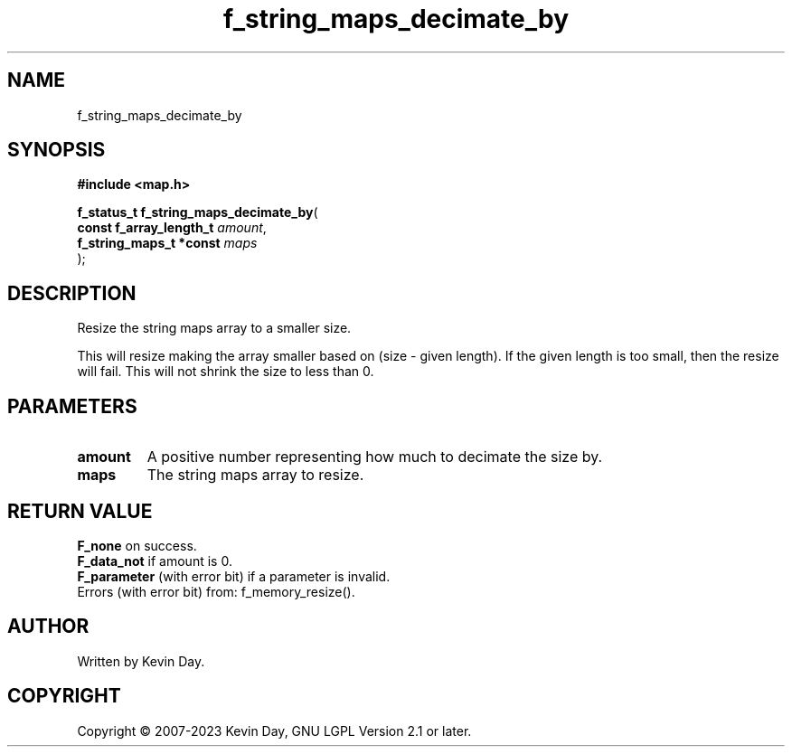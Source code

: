 .TH f_string_maps_decimate_by "3" "July 2023" "FLL - Featureless Linux Library 0.6.6" "Library Functions"
.SH "NAME"
f_string_maps_decimate_by
.SH SYNOPSIS
.nf
.B #include <map.h>
.sp
\fBf_status_t f_string_maps_decimate_by\fP(
    \fBconst f_array_length_t \fP\fIamount\fP,
    \fBf_string_maps_t *const \fP\fImaps\fP
);
.fi
.SH DESCRIPTION
.PP
Resize the string maps array to a smaller size.
.PP
This will resize making the array smaller based on (size - given length). If the given length is too small, then the resize will fail. This will not shrink the size to less than 0.
.SH PARAMETERS
.TP
.B amount
A positive number representing how much to decimate the size by.

.TP
.B maps
The string maps array to resize.

.SH RETURN VALUE
.PP
\fBF_none\fP on success.
.br
\fBF_data_not\fP if amount is 0.
.br
\fBF_parameter\fP (with error bit) if a parameter is invalid.
.br
Errors (with error bit) from: f_memory_resize().
.SH AUTHOR
Written by Kevin Day.
.SH COPYRIGHT
.PP
Copyright \(co 2007-2023 Kevin Day, GNU LGPL Version 2.1 or later.
